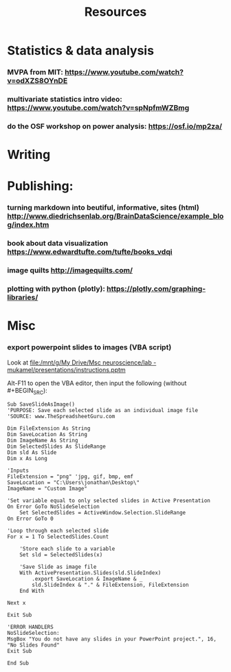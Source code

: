 :PROPERTIES:
:ID:       20211114T181350.111954
:END:
#+title: Resources
:PROPERTIES:
:CATEGORY: research
:END:

* Statistics & data analysis
*** MVPA from MIT: https://www.youtube.com/watch?v=odXZS8OYnDE
*** multivariate statistics intro video: https://www.youtube.com/watch?v=spNpfmWZBmg
*** do the OSF workshop on power analysis: https://osf.io/mp2za/
* Writing
* Publishing:
*** turning markdown into beutiful, informative, sites (html) http://www.diedrichsenlab.org/BrainDataScience/example_blog/index.htm
*** book about data visualization https://www.edwardtufte.com/tufte/books_vdqi
*** image quilts http://imagequilts.com/
*** plotting with python (plotly): https://plotly.com/graphing-libraries/
* Misc
*** export powerpoint slides to images (VBA script)
       Look at  [[file:/mnt/g/My Drive/Msc neuroscience/lab - mukamel/presentations/instructions.pptm]]

       Alt-F11 to open the VBA editor, then input the following (without #+BEGIN_SRC):

        #+BEGIN_SRC  VBA
        Sub SaveSlideAsImage()
        'PURPOSE: Save each selected slide as an individual image file
        'SOURCE: www.TheSpreadsheetGuru.com

        Dim FileExtension As String
        Dim SaveLocation As String
        Dim ImageName As String
        Dim SelectedSlides As SlideRange
        Dim sld As Slide
        Dim x As Long

        'Inputs
        FileExtension = "png" 'jpg, gif, bmp, emf
        SaveLocation = "C:\Users\jonathan\Desktop\"
        ImageName = "Custom Image"

        'Set variable equal to only selected slides in Active Presentation
        On Error GoTo NoSlideSelection
            Set SelectedSlides = ActiveWindow.Selection.SlideRange
        On Error GoTo 0

        'Loop through each selected slide
        For x = 1 To SelectedSlides.Count

            'Store each slide to a variable
            Set sld = SelectedSlides(x)

            'Save Slide as image file
            With ActivePresentation.Slides(sld.SlideIndex)
                .export SaveLocation & ImageName & _
                sld.SlideIndex & "." & FileExtension, FileExtension
            End With

        Next x

        Exit Sub

        'ERROR HANDLERS
        NoSlideSelection:
        MsgBox "You do not have any slides in your PowerPoint project.", 16, "No Slides Found"
        Exit Sub

        End Sub

        #+END_SRC
